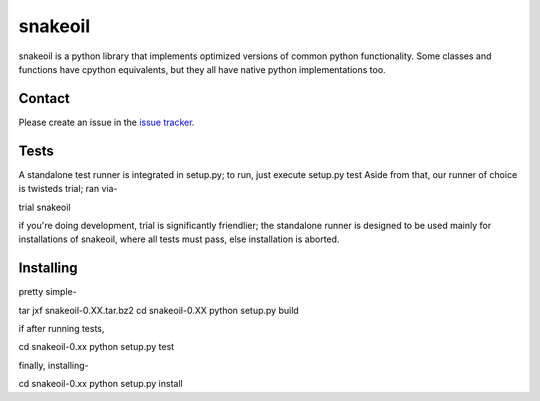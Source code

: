 ========
snakeoil
========

snakeoil is a python library that implements optimized versions of common
python functionality. Some classes and functions have cpython equivalents,
but they all have native python implementations too.


Contact
=======

Please create an issue in the `issue tracker`_.


Tests
=====

A standalone test runner is integrated in setup.py; to run, just execute
setup.py test
Aside from that, our runner of choice is twisteds trial; ran via-

trial snakeoil

if you're doing development, trial is significantly friendlier; the
standalone runner is designed to be used mainly for installations of
snakeoil, where all tests must pass, else installation is aborted.


Installing
==========

pretty simple-

tar jxf snakeoil-0.XX.tar.bz2
cd snakeoil-0.XX
python setup.py build

if after running tests,

cd snakeoil-0.xx
python setup.py test

finally, installing-

cd snakeoil-0.xx
python setup.py install


.. _`issue tracker`: https://github.com/pkgcore/snakeoil/issues
